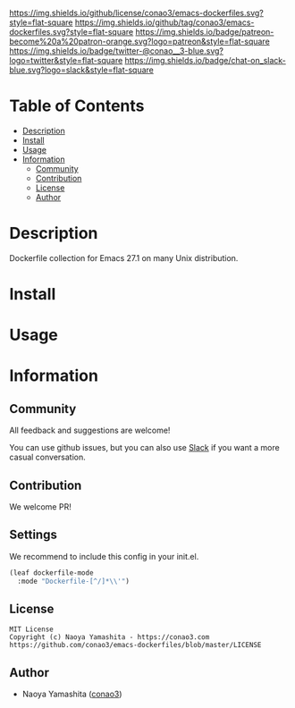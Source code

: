 #+author: conao3
#+date: <2020-03-20 Fri>

[[https://github.com/conao3/emacs-dockerfiles][https://raw.githubusercontent.com/conao3/files/master/blob/headers/png/emacs-dockerfiles.png]]
[[https://github.com/conao3/emacs-dockerfiles/blob/master/LICENSE][https://img.shields.io/github/license/conao3/emacs-dockerfiles.svg?style=flat-square]]
[[https://github.com/conao3/emacs-dockerfiles/releases][https://img.shields.io/github/tag/conao3/emacs-dockerfiles.svg?style=flat-square]]
[[https://github.com/conao3/emacs-dockerfiles/actions][https://img.shields.io/badge/patreon-become%20a%20patron-orange.svg?logo=patreon&style=flat-square]]
[[https://twitter.com/conao_3][https://img.shields.io/badge/twitter-@conao__3-blue.svg?logo=twitter&style=flat-square]]
[[https://conao3-support.slack.com/join/shared_invite/enQtNjUzMDMxODcyMjE1LWUwMjhiNTU3Yjk3ODIwNzAxMTgwOTkxNmJiN2M4OTZkMWY0NjI4ZTg4MTVlNzcwNDY2ZjVjYmRiZmJjZDU4MDE][https://img.shields.io/badge/chat-on_slack-blue.svg?logo=slack&style=flat-square]]

* Table of Contents
- [[#description][Description]]
- [[#install][Install]]
- [[#usage][Usage]]
- [[#information][Information]]
  - [[#community][Community]]
  - [[#contribution][Contribution]]
  - [[#license][License]]
  - [[#author][Author]]

* Description
Dockerfile collection for Emacs 27.1 on many Unix distribution.

* Install

* Usage

* Information
** Community
All feedback and suggestions are welcome!

You can use github issues, but you can also use [[https://conao3-support.slack.com/join/shared_invite/enQtNjUzMDMxODcyMjE1LWUwMjhiNTU3Yjk3ODIwNzAxMTgwOTkxNmJiN2M4OTZkMWY0NjI4ZTg4MTVlNzcwNDY2ZjVjYmRiZmJjZDU4MDE][Slack]]
if you want a more casual conversation.

** Contribution
We welcome PR!

** Settings
We recommend to include this config in your init.el.

#+begin_src emacs-lisp
(leaf dockerfile-mode
  :mode "Dockerfile-[^/]*\\'")
#+end_src

** License
#+begin_example
  MIT License
  Copyright (c) Naoya Yamashita - https://conao3.com
  https://github.com/conao3/emacs-dockerfiles/blob/master/LICENSE
#+end_example

** Author
- Naoya Yamashita ([[https://github.com/conao3][conao3]])
